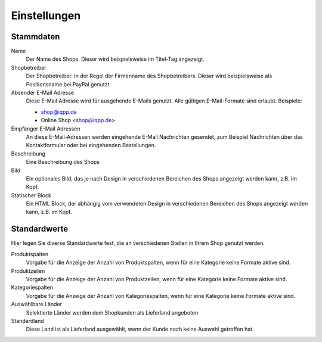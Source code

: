 Einstellungen
=============

Stammdaten
----------

Name
   Der Name des Shops. Dieser wird beispielsweise im Titel-Tag angezeigt.

Shopbetreiber
   Der Shopbetreiber. In der Regel der Firmenname des Shopbetreibers. 
   Dieser wird beispielsweise als Positionsname bei PayPal genutzt.
   
Absender E-Mail Adresse
   Diese E-Mail Adresse wird für ausgehende E-Mails genutzt. Alle gültigen 
   E-Mail-Formate sind erlaubt. Beispiele:

   * shop@iqpp.de
   * Online Shop <shop@iqpp.de>

Empfänger E-Mail Adressen
   An diese E-Mail-Adressen werden eingehende E-Mail Nachrichten gesendet, 
   zum Beispiel Nachrichten über das Kontaktformular oder bei eingehenden 
   Bestellungen.
   
Beschreibung
   Eine Beschreibung des Shops

Bild
   Ein optionales Bild, das je nach Design in verschiedenen Bereichen des Shops 
   angezeigt werden kann, z.B. im Kopf.
   
Statischer Block
   Ein HTML Block, der abhängig vom verwendeten Design in verschiedenen Bereichen
   des Shops angezeigt werden kann, z.B. im Kopf.
   
Standardwerte
-------------

Hier legen Sie diverse Standardwerte fest, die an verschiedenen Stellen in Ihrem
Shop genutzt werden.

Produktspalten
   Vorgabe für die Anzeige der Anzahl von Produktspalten, wenn für eine Kategorie 
   keine Formate aktive sind.
   
Produktzeilen
   Vorgabe für die Anzeige der Anzahl von Produktzeilen, wenn für eine Kategorie 
   keine Formate aktive sind.
   
Kategoriespalten
   Vorgabe für die Anzeige der Anzahl von Kategoriespalten, wenn für eine Kategorie
   keine Formate aktive sind.
   
Auswählbare Länder
   Selektierte Länder werden dem Shopkunden als Lieferland angeboten

Standardland
   Diese Land ist als Lieferland ausgewählt, wenn der Kunde noch keine Auswahl 
   getroffen hat.
